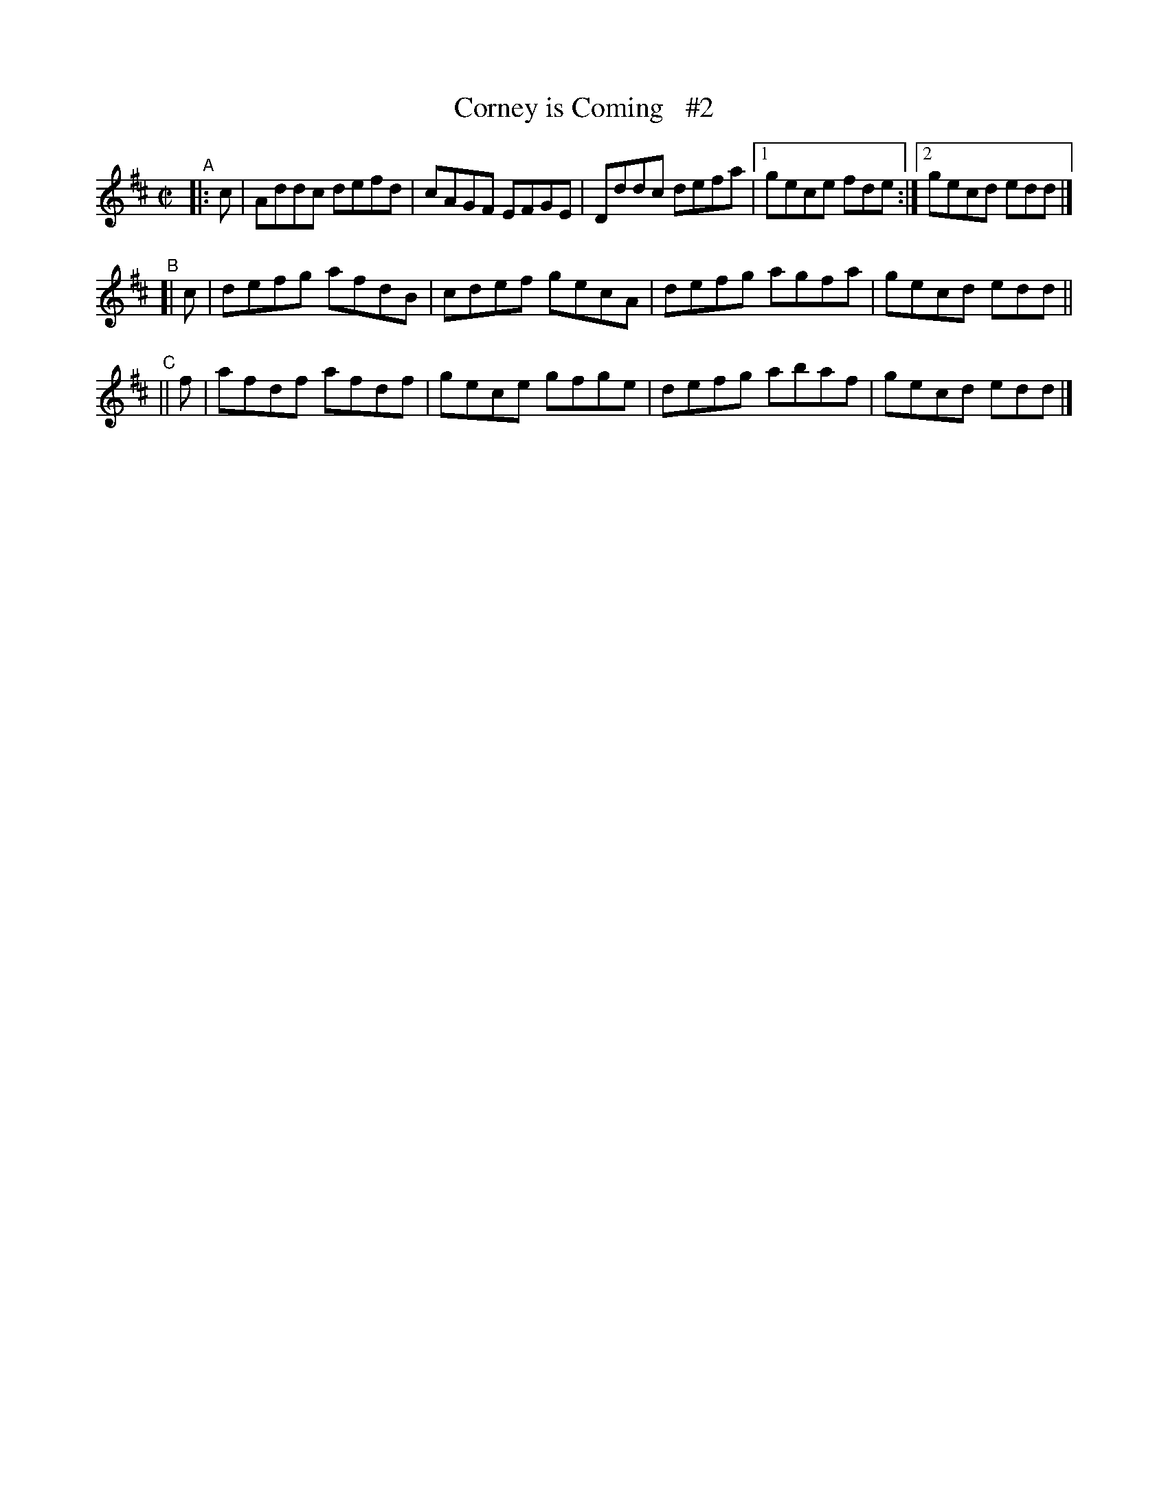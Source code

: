 X: 762
T: Corney is Coming   #2
R: reel
%S: s:3 b:13(5+4+4)
B: Francis O'Neill: "The Dance Music of Ireland" (1907) #762
Z: Frank Nordberg - http://www.musicaviva.com
F: http://www.musicaviva.com/abc/tunes/ireland/oneill-1001/0762/oneill-1001-0762-1.abc
N: Compacted via repeats with multiple endings, and dropping the slurs [JC]
M: C|
L: 1/8
K: D
"^A"|: c | Addc defd | cAGF EFGE | Dddc defa |[1 gece fde :|[2 gecd edd |]
"^B"[| c | defg afdB | cdef gecA | defg agfa | gecd edd ||
"^C"|| f | afdf afdf | gece gfge | defg abaf | gecd edd |]
